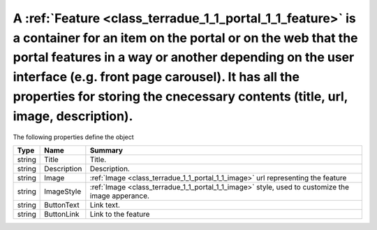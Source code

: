 .. _class_terradue_1_1_portal_1_1_feature:

A :ref:`Feature <class_terradue_1_1_portal_1_1_feature>` is a container for an item on the portal or on the web that the portal features in a way or another depending on the user interface (e.g. front page carousel). It has all the properties for storing the cnecessary contents (title, url, image, description). 
-------------------------------------------------------------------------------------------------------------------------------------------------------------------------------------------------------------------------------------------------------------------------------------------------------------------------








The following properties define the object

.. cssclass:: propertiestable

+--------+-------------+----------------------------------------------------------------------------------------------------+
| Type   | Name        | Summary                                                                                            |
+========+=============+====================================================================================================+
| string | Title       | Title.                                                                                             |
+--------+-------------+----------------------------------------------------------------------------------------------------+
| string | Description | Description.                                                                                       |
+--------+-------------+----------------------------------------------------------------------------------------------------+
| string | Image       | :ref:`Image <class_terradue_1_1_portal_1_1_image>` url representing the feature                    |
+--------+-------------+----------------------------------------------------------------------------------------------------+
| string | ImageStyle  | :ref:`Image <class_terradue_1_1_portal_1_1_image>` style, used to customize the image apperance.   |
+--------+-------------+----------------------------------------------------------------------------------------------------+
| string | ButtonText  | Link text.                                                                                         |
+--------+-------------+----------------------------------------------------------------------------------------------------+
| string | ButtonLink  | Link to the feature                                                                                |
+--------+-------------+----------------------------------------------------------------------------------------------------+

